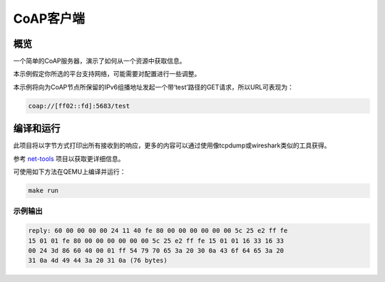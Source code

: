 .. _zoap-client-sample:

CoAP客户端
###########

概览
********

一个简单的CoAP服务器，演示了如何从一个资源中获取信息。

本示例假定你所选的平台支持网络，可能需要对配置进行一些调整。

本示例将向为CoAP节点所保留的IPv6组播地址发起一个带‘test’路径的GET请求，所以URL可表现为：

.. code-block:: none

    coap://[ff02::fd]:5683/test

编译和运行
********************

此项目将以字节方式打印出所有接收到的响应，更多的内容可以通过使用像tcpdump或wireshark类似的工具获得。

参考 `net-tools`_ 项目以获取更详细信息。

可使用如下方法在QEMU上编译并运行：

.. code-block:: console

    make run

示例输出
=============

.. code-block:: console

  reply: 60 00 00 00 00 24 11 40 fe 80 00 00 00 00 00 00 5c 25 e2 ff fe
  15 01 01 fe 80 00 00 00 00 00 00 5c 25 e2 ff fe 15 01 01 16 33 16 33
  00 24 3d 86 60 40 00 01 ff 54 79 70 65 3a 20 30 0a 43 6f 64 65 3a 20
  31 0a 4d 49 44 3a 20 31 0a (76 bytes)

.. 注意: 以上所显示的值可能会有所不同。

.. _`net-tools`: https://gerrit.zephyrproject.org/r/gitweb?p=net-tools.git;a=tree

